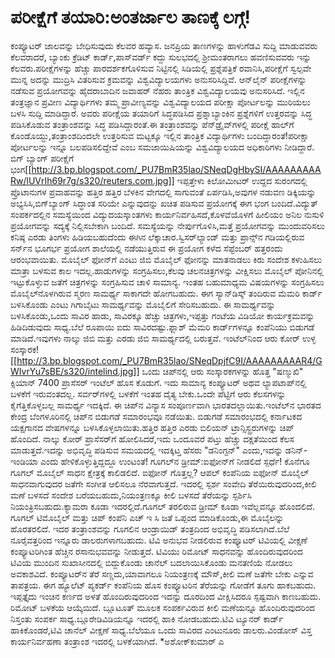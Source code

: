 * ಪರೀಕ್ಷೆಗೆ ತಯಾರಿ:ಅಂತರ್ಜಾಲ ತಾಣಕ್ಕೆ ಲಗ್ಗೆ!

ಕಂಪ್ಯೂಟರ್ ಜಾಲವನ್ನು ಬೇಧಿಸುವುದು ಕೆಲವರ ಹವ್ಯಾಸ. ಜನಪ್ರಿಯ ತಾಣಗಳನ್ನು ಹಾಳುಗೆಡವಿ
ಸುದ್ದಿ ಮಾಡುವವರು ಕೆಲವರಾದರೆ, ಬ್ಯಾಂಕು ಕ್ರೆಡಿಟ್ ಕಾರ್ಡ್,ಪಾಸ್‌ವರ್ಡ್ ಕದ್ದು
ಸುಲಭದಲ್ಲಿ ಶ್ರೀಮಂತರಾಗಲು ಹವಣಿಸುವವರು ಇನ್ನು ಕೆಲವರು.ಪರೀಕ್ಷೆಗಳನ್ನು ಹೆಚ್ಚು
ಪಾರದರ್ಶಕಗೊಳಿಸುವ ನಿಟ್ಟಿನಲ್ಲಿ ಸಿಡಿಯಲ್ಲಿ ಪ್ರಶ್ನೆಪತ್ರಿಕೆ ರವಾನಿಸಿ,ಪರೀಕ್ಷೆಗೆ
ಸ್ವಲ್ಪವೇ ಮುನ್ನ ಅದನ್ನು ಮುದ್ರಿಸಿ ವಿತರಿಸುವ ಕ್ರಮವನ್ನು ವಿಶ್ವವಿದ್ಯಾಲಯಗಳು
ಅನುಸರಿಸಿದ್ದಿವೆ. ಆನ್‌ಲೈನ್ ಪರೀಕ್ಷೆಗಳನ್ನು ನಡೆಸುವ ಪ್ರಯೋಗವನ್ನು ಹೈದರಾಬಾದಿನ
ಜವಾಹರ್ ನೆಹರು ತಾಂತ್ರಿಕ ವಿಶ್ವವಿದ್ಯಾಲಯವು ಅನುಸರಿಸಿದೆ. ಇಲ್ಲಿನ ತಂತ್ರಜ್ಞಾನ
ಪ್ರವೀಣ ವಿದ್ಯಾರ್ಥಿಗಳು ತಮ್ಮ ಪ್ರಾವೀಣ್ಯವನ್ನು ವಿಶ್ವವಿದ್ಯಾಲಯದ ಪರೀಕ್ಷಾ
ಪೋರ್ಟಲನ್ನು ಮುರಿಯಲು ಬಳಸಿ ಸುದ್ದಿ ಮಾಡಿದ್ದಾರೆ. ಅವರು ಪರೀಕ್ಷೆಯ ತಯಾರಿಗೆ
ಸಿದ್ಧಪಡಿಸಿದ ಪ್ರಶ್ನಾಬ್ಯಾಂಕಿನ ಪ್ರಶ್ನೆಗಳಿಗೆ ಉತ್ತರವನ್ನು ಸಿದ್ಧ ಪಡಿಸಿಕೊಡುವ
ತಂತ್ರಾಂಶವನ್ನು ಸಿದ್ಧ ಪಡಿಸಿದ್ದಾರಂತೆ.ಈ ತಂತ್ರಾಂಶವನ್ನು ಪೆನ್‌ಡ್ರೈವ್‌ಗಳಲ್ಲಿ
ಪರೀಕ್ಷೆ ಹಾಲ್‌ಗೆ ಕೊಂಡೊಯ್ದು,ತಂತ್ರಾಂಶದಿಂದಲೇ ಉತ್ತರಿಸುವ ಮಟ್ಟಕ್ಕೂ ಇಲ್ಲಿನ
ತಾಂತ್ರಿಕ ವಿದ್ಯಾರ್ಥಿಗಳು ಬಂದಿದ್ದಾರಂತೆ!ಪರೀಕ್ಷಾ ಪೋರ್ಟಲನ್ನು ಇನ್ನೂ
ಬಲಪಡಿಸಲಿದ್ದೇವೆ ಎಂಬ ಸಮಜಾಯಿಷಿಯನ್ನು ವಿಶ್ವವಿದ್ಯಾಲಯದ ಅಧಿಕಾರಿಗಳು ನೀಡಿದ್ದಾರೆ.
ಬಿಗ್ ಬ್ಯಾಂಗ್ ಪರೀಕ್ಷೆಗೆ
ಭಂಗ[[http://3.bp.blogspot.com/_PU7BmR35lao/SNeqDgHbySI/AAAAAAAAARw/lUVrIh69r7g/s1600-h/reuters.com.jpg][[[http://3.bp.blogspot.com/_PU7BmR35lao/SNeqDgHbySI/AAAAAAAAARw/lUVrIh69r7g/s320/reuters.com.jpg]]]]
ಇಪ್ಪತ್ತೇಳು ಕಿಲೋಮೀಟರ್ ಉದ್ದದ ಸುರಂಗದಲ್ಲಿ ಪ್ರೊಟಾನುಗಳ ಪ್ರವಾಹವನ್ನು ಹತ್ತಿರ
ಹತ್ತಿರ ಬೆಳಕಿನ ವೇಗದಲ್ಲಿ ಸಾಗುವಂತೆ ಏರ್ಪಡಿಸಿ,ಅವುಗಳ ನಡುವಣ ಡಿಕ್ಕಿಯನ್ನು
ಅಭ್ಯಸಿಸಿ,ಬಿಗ್‌ಬ್ಯಾಂಗ್ ಸಿದ್ಧಾಂತ ಸರಿಯೇ ಎನ್ನುವುದನ್ನು ಖಚಿತ ಪಡಿಸುವ ಪ್ರಯೋಗಕ್ಕೆ
ಈಗ ಭಂಗ ಬಂದಿದೆ.ವಿದ್ಯುತ್ ಸಂಪರ್ಕದಲ್ಲಿನ ಸಮಸ್ಯೆಯಿಂದ ವಿದ್ಯುದಯಸ್ಕಾಂತಗಳು
ಕಾರ್ಯನಿರ್ವಹಿಸದೆ,ಕೊಳವೆಯೊಳಗೆ ಹೀಲಿಯಂ ಅನಿಲ ನುಸುಳಿ ಪ್ರಯೋಗವನ್ನು ಸದ್ಯಕ್ಕೆ
ನಿಲ್ಲಿಸಬೇಕಾಗಿ ಬಂದಿದೆ. ಸಮಸ್ಯೆಯನ್ನು ನೇರ್ಪುಗೊಳಿಸಿ,ಮತ್ತೆ ಪ್ರಯೋಗವನ್ನು
ಮುಂದುವರಿಸಲು ಕನಿಷ್ಠ ಎರಡು ತಿಂಗಳು ಹಿಡಿಯಬಹುದೆಂದು ಈಗಿನ
ಲೆಕ್ಕಾಚಾರ.ಸ್ವಿಸರ್‌ಲ್ಯಾಂಡ್ ಮತ್ತು ಪ್ರಾನ್ಸ್‌ನ ಗಡಿಯಲ್ಲಿರುವ ಸರ್ನ್‌ನ ಭೂಗರ್ಭ
ಪ್ರಯೋಗ ಶಾಲೆಯಲ್ಲಿ ನಡೆಯುತ್ತಿರುವ ಈ ಪ್ರಯೋಗ ಕಳೆದ ಸೆಪ್ಟೆಂಬರ್ ಹತ್ತರಂದು
ಆರಂಭವಾಯಿತು.
ಮೊಬೈಲ್ ಫೋನ್‌ಗೆ ಎಂಟು ಜಿಬಿ
ಮೊಬೈಲ್ ಫೋನನ್ನು ಮಾತನಾಡಲು ಕಿರು ಸಂದೇಶ ಕಳುಹಿಸಲು ಮಾತ್ರಾ ಬಳಸುವ ಕಾಲ
ಇದಲ್ಲ.ಹಾಡುಗಳನ್ನು ಸಂಗ್ರಹಿಸಲು,ಕೆಲವು ಚಲನಚಿತ್ರಗಳನ್ನು ವೀಕ್ಷಿಸಲು ಮೊಬೈಲ್
ಪೋನಿನಲ್ಲಿ ಇಟ್ಟುಕೊಳ್ಳುವ ಜತೆಗೆ ಚಿತ್ರಗಳನ್ನು ಸಂಗ್ರಹಿಸುವ ಚಾಳಿ ಸಾಮಾನ್ಯ. ಇಂತಹ
ಬಹುಮಾಧ್ಯಮ ವಿಷಯಗಳನ್ನು ಸಂಗ್ರಹಿಸಲು ಮೊಬೈಲ್‍ನೊಳಗಿರುವ ಸ್ಮರಣ ಸಾಮರ್ಥ್ಯ ಸಾಕಾಗದೇ
ಹೋಗಬಹುದು.
 ಈಗ ಸ್ಯಾನ್‌ಡಿಸ್ಕ್ ತಂದಿರುವ ಮೆಮರಿ ಕಾರ್ಡ್ ಬಳಸಿಕೊಂಡು ಎಂಟು ಗಿಗಾಬೈಟು
ಸಾಮರ್ಥ್ಯವನ್ನು ಮೊಬೈಲಿಗೆ ಸೇರಿಸಬಹುದು. ಈ ಸಾಮರ್ಥ್ಯವನ್ನು ಬಳಸಿಕೊಂಡು,ಒಂದು ಸಾವಿರ
ಹಾಡು, ಸಾವಿರಕ್ಕೂ ಹೆಚ್ಚು ಚಿತ್ರಗಳು,ಇಪ್ಪತ್ತು ಗಂಟೆಯ ವಿಡಿಯೋ ಕಾರ್ಯಕ್ರಮವನ್ನು
ಹಿಡಿದಿಡುವುದು ಸಾಧ್ಯ.ಬೆಲೆ ರೂಪಾಯಿ ಐದು ಸಾವಿರದಷ್ಟು.ಫ್ಲಾಶ್ ಮೆಮರಿ ಕಾರ್ಡ್‌ಗಳನ್ನೂ
ಕಂಪೆನಿಯು ಬಿಡುಗಡೆ ಮಾಡಿದೆ.ಇವುಗಳು ನಾಲ್ಕು ಜಿಬಿ ಮತ್ತು ಎರಡು ಜಿಬಿ ಸಾಮರ್ಥ್ಯದಲ್ಲಿ
ಬರುತ್ತವೆ.
ಇಂಟೆಲ್‌ನಿಂದ ಆರು ಕೋರ್ ಉಳ್ಳ
ಸಂಸ್ಕಾರಕ![[http://3.bp.blogspot.com/_PU7BmR35lao/SNeqDpjfC9I/AAAAAAAAAR4/GWIvrYu7sBE/s1600-h/intelind.jpg][[[http://3.bp.blogspot.com/_PU7BmR35lao/SNeqDpjfC9I/AAAAAAAAAR4/GWIvrYu7sBE/s320/intelind.jpg]]]]
 ಒಂದು ಚಿಪ್‍ನಲ್ಲಿ ಆರು ಸಂಸ್ಕಾರಕಗಳನ್ನು ಹೊತ್ತ "ಷಣ್ಮುಖಿ" ಕ್ಸಿಯಾನ್ 7400
ಪ್ರಾಸೆಸರ್ ಇಂಟೆಲ್ ಹೊಸ ಕೊಡುಗೆ. ಇದು ಸಾಮಾನ್ಯ ಕಂಪ್ಯೂಟರ್ ಅಥವ ಲ್ಯಾಪ‌ಟಾಪ್‌ನಲ್ಲಿ
ಬಳಕೆಗೆ ಇರುವಂತದಲ್ಲ. ಸರ್ವರ್‌ಗಳಲ್ಲಿ ಬಳಕೆಗೆ ಇಂತಹ ದೈತ್ಯ ಬೇಕು.ಒಂದೇ ಪೆಟ್ಟಿಗೆ
ಆರು ಕೆಲಸಗಳನ್ನು ಕೈಗೆತ್ತಿಕೊಳ್ಳಬಲ್ಲ ಸಾಮರ್ಥ್ಯ ಇದಕ್ಕಿದೆ. ಈ ಚಿಪ್‌ನ ವಿನ್ಯಾಸ
ಸಂಪೂರ್ಣವಾಗಿ ಭಾರತದಲ್ಲಾಯಿತು.ಇಂಟೆಲ್‌ನ ಭಾರತದ ಕೇಂದ್ರ ಬೆಂಗಳೂರಿನಲ್ಲಿ ಚಿಪ್‌ನ
ಬಿಡುಗಡೆ ಸಮಾರಂಭವೂ ನಡೆಯಿತು. ಬಿಡುಗಡೆ ಸಮಾರಂಭದಲ್ಲಿ ಕರ್ನಾಟಕದ ಯಕ್ಷಗಾನದ
ವೇಷಗಳನ್ನೂ ಬಳಸಿಕೊಳ್ಳಲಾಯಿತು.ಹತ್ತಿರ ಹತ್ತಿರ ಎರಡು ಬಿಲಿಯನ್
ಟ್ರಾನ್ಸಿಸ್ಟ್ರರುಗಳನ್ನು ಚಿಪ್ ಹೊಂದಿದೆ. ನಾಲ್ಕು ಕೋರ್ ಪ್ರಾಸೆಸರ್‌ಗೆ
ಹೋಲಿಸಿದರೆ,ಇದು ಒಂದೂವರೆ ಪಟ್ತು ಹೆಚ್ಚು ದಕ್ಷತೆಯಿಂದ ಕೆಲಸ ಮಾಡುತ್ತದೆ.ಇದನ್ನು
ಅಭಿವೃದ್ಧಿ ಪಡಿಸುವ ಸಮಯದಲ್ಲಿ ಇದಕ್ಕಿಟ್ತ ಹೆಸರು "ಡನಿಂಗ್ಟನ್" ಎಂದು,ಇದನ್ನು
ಡನಿನ್-ಇಂಡಿಯಾ ಎಂದು ಹೇಳಿಕೊಳ್ಳುತ್ತಿದ್ದದ್ದೂ ಉಂಟಂತೆ!
ಗೂಗಲ್‌ನ ಡ್ರೀಮ್:ಐಫೋನ್‌ಗೆ ನೀಡಲಿದೆ ಸ್ಪರ್ಧೆ!
 ಕೊನೆಗೂ ಗೂಗಲ್ ಮೊಬೈಲ್ ಸಾಧನ ಕ್ಷೇತ್ರಕ್ಕೆ ಕಾಲಿಡಲಿದೆ. ಐಫೋನ್ ಗೊತ್ತಲ್ಲ? ಆಪಲ್
ಕಂಪೆನಿಯ ಐಫೋನ್ ಮೊಬೈಲ್ ಸಾಧನವಾಗುವುದರ ಜತೆಗೇ ಸಂಗೀತ ಆಲಿಸಲೂ ನೆರವಾಗುತ್ತದೆ.
ಇದರಲ್ಲಿ ಸ್ಪರ್ಶ ಸಂವೇದಿ ತೆರೆಯಿರುವುದರಿಂದ,ಕೀಲಿ ಮಣೆ ಬಳಸದೆ ಸಂದೇಶ
ಬರೆಯಬಹುದು,ನಿಯಂತ್ರಣಕ್ಕೂ ಕೀಲಿ ಬಳಸದೆ ತೆರೆಯನ್ನು ಸ್ಪರ್ಶಿಸಿ
ನಿಯಂತ್ರಿಸಬಹುದು.ಕ್ಯಾಮರಾ ಕೂಡಾ ಇದರಲ್ಲಿದೆ.ಗೂಗಲ್ ತರಲಿರುವ ಡ್ರೀಮ್ ಕೂಡಾ
ಇವೆಲ್ಲವನ್ನೂ ಹೊಂದಲಿದೆ. ಗೂಗಲ್ ಟಿಮೊಬೈಲ್ ಮತ್ತು ಚಿಪ್ ಕಂಪೆನಿ ಎಚ್ ಇ ಸಿ ಜತೆ
ಒಪ್ಪಂದ ಮಾಡಿಕೊಂಡು,ಈ ಮೊಬೈಲನ್ನು ಹೊರತರಲಿದೆ. ಇದರ ತಂತ್ರಾಂಶವನ್ನು ಗೂಗಲಿನ
ಆಂಡ್ರಾಯಿಡ್ ತಂತ್ರದಿಂದ ಅಭಿವೃದ್ಧಿ ಪಡಿಸಲಾಗಿದೆ.ಬೆಲೆ ನೂರೈವತ್ತರಿಂದ ಇನ್ನೂರು
ಡಾಲರುಗಳಾಗಬಹುದು.
ಟಿವಿ ಅನುಭವ ನೀಡಲಿರುವ ಕಂಪ್ಯೂಟರ್
 ಟಿವಿಯಲ್ಲಿ ವೀಕ್ಷಣೆ ಕಂಪ್ಯೂಟರಿಗಿಂತ ಹೆಚ್ಚಿನ ರಸಾನುಭವವನ್ನು ನೀಡುತ್ತದೆ. ಟಿವಿಯು
ರಿಮೋಟ್ ಸಾಧನವನ್ನು ಹೊಂದಿರುವುದರಿಂದ ಟಿವಿಯ ಮುಂದಿನ ಸುಖಾಸೀನದಲ್ಲಿ ಬಿದ್ದುಕೊಂಡು
ಚಾನೆಲ್ ಬದಲಾಯಿಸಿಕೊಂಡು ಮನತಣಿಯೆ ನೋಡಲು ಅವಕಾಶವಿದೆ. ಕಂಪ್ಯೂಟರ್‌ನ ತೆರೆ
ಸಣ್ಣದು,ಯಾವಾಗಲೂ ನಿಯಂತ್ರಣಕ್ಕೆ ಮೌಸ್,ಕೀಲಿ ಮಣೆ ಜತೆಗೇ ಬೇಕು ಎನ್ನುವ ತಾಪತ್ರಯ. ಈಗ
ಹ್ಯೂಲೆಟ್ ಪ್ಯಕರ್ಡ್ ಕಂಪೆನಿಯ ಹೊಸ ಕಂಪ್ಯೂಟರಿನ ತೆರೆಯನ್ನು ಗೋಡೆಗೆ ತೂಗು ಹಾಕಬಹುದು.
ಇಪ್ಪತ್ತೈದು ಇಂಚಿನ ಕರ್ಣದ ಅಳತೆ ಹೊಂದಿರುವುದರಿಂದ ಇದನ್ನು ದೂರದಿಂದ ವೀಕ್ಷಿಸಿದರೂ
ಸ್ಪಷ್ಟವಾಗಿ ಕಾಣಬಹುದು. ರಿಮೋಟ್ ಬಳಕೆಯ ಆಯ್ಕೆಯಿದೆ. ಬ್ಲೂಟೂತ್ ಮೂಲಕ ಸಂಪರ್ಕವಿರುವ
ಕೀಲಿ ಮಣೆಯನ್ನೂ ಹೊಂದಿರುವುದರಿಂದ ನಿಸ್ತಂತು ಸಂಪರ್ಕ ಸಾಧ್ಯ.ಬ್ಲೂರೇಡಿವಿಡಿಯನ್ನೂ
ಇದರಲ್ಲಿ ಹಾಕಿ ನೋಡಬಹುದು.ಟಿವಿ ಟ್ಯೂನರ್ ಕಾರ್ಡ್ ಹಾಕಿಕೊಂಡರೆ,ಟಿವಿ ಚಾನೆಲ್ ವೀಕ್ಷಣೆ
ಸಾಧ್ಯ.ಬೆಲೆಯೂ ಒಂದು ಸಾವಿರದ ಎಂಟುನೂರು ಡಾಲರು.ವಿಂಡೋಸ್ ವಿಸ್ತ ಕಾರ್ಯನಿರ್ವಹಣಾ
ತಂತ್ರಾಂಶ ಇದರಲ್ಲಿ ಬಳಕೆಯಾಗಿದೆ.
*ಅಶೋಕ್‌ಕುಮಾರ್ ಎ
